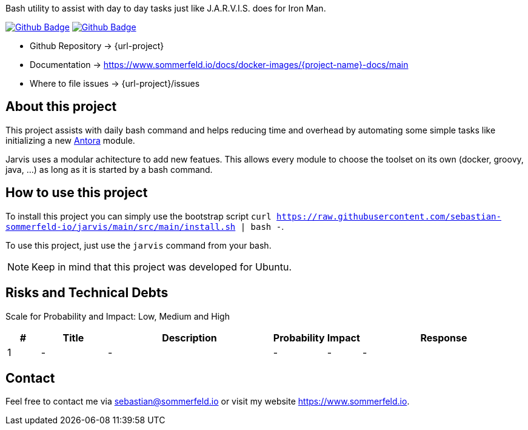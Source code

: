 Bash utility to assist with day to day tasks just like J.A.R.V.I.S. does for Iron Man.

image:{github-actions-url}/{job-generate-docs}/{badge}[Github Badge, link={github-actions-url}/{job-generate-docs}]
image:{github-actions-url}/{job-ci}/{badge}[Github Badge, link={github-actions-url}/{job-ci}]

* Github Repository -> {url-project}
* Documentation -> https://www.sommerfeld.io/docs/docker-images/{project-name}-docs/main
* Where to file issues -> {url-project}/issues

== About this project
This project assists with daily bash command and helps reducing time and overhead by automating some simple tasks like initializing a new link:https://antora.org[Antora] module.

Jarvis uses a modular achitecture to add new featues. This allows every module to choose the toolset on its own (docker, groovy, java, ...) as long as it is started by a bash command.

== How to use this project
To install this project you can simply use the bootstrap script `curl https://raw.githubusercontent.com/sebastian-sommerfeld-io/jarvis/main/src/main/install.sh | bash -`.

To use this project, just use the `jarvis` command from your bash.

NOTE: Keep in mind that this project was developed for Ubuntu.

== Risks and Technical Debts
Scale for Probability and Impact: Low, Medium and High

[cols="^1,2,5a,1,1,5a", options="header"]
|===
|# |Title |Description |Probability |Impact |Response
|{counter:usage} |- |- |- |- |-
|===

== Contact
Feel free to contact me via sebastian@sommerfeld.io or visit my website https://www.sommerfeld.io.
